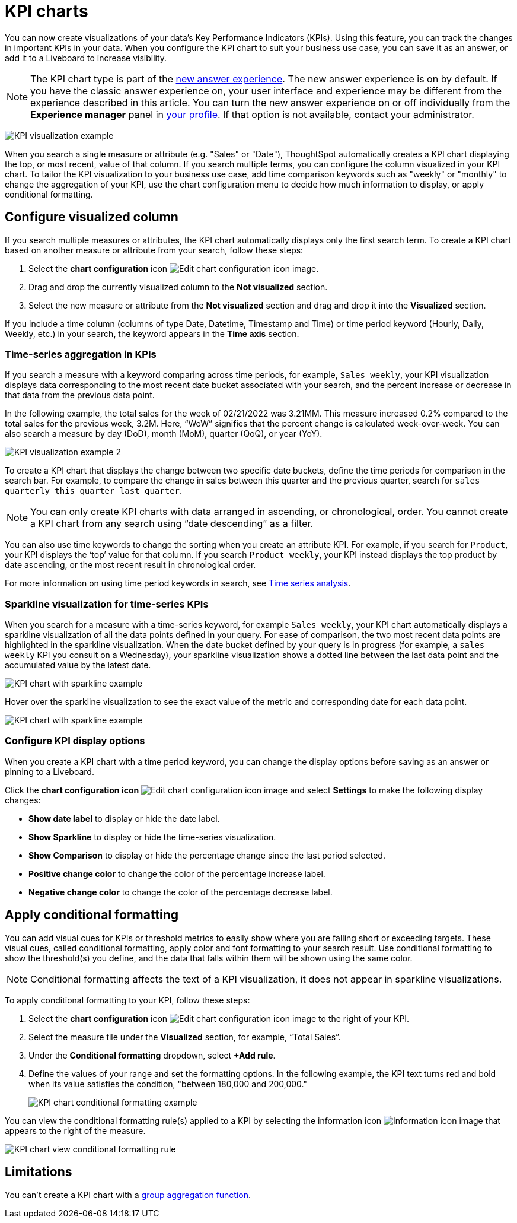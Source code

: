 = KPI charts
:last_updated: 5/11/2022
:experimental:
:linkattrs:
:description: Use the KPI chart to display important metrics to support your business use case(s).


You can now create visualizations of your data’s Key Performance Indicators (KPIs). Using this feature, you can track the changes in important KPIs in your data. When you configure the KPI chart to suit your business use case, you can save it as an answer, or add it to a Liveboard to increase visibility.

NOTE: The KPI chart type is part of the xref:answer-experience-new.adoc[new answer experience]. The new answer experience is on by default. If you have the classic answer experience on, your user interface and experience may be different from the experience described in this article. You can turn the new answer experience on or off individually from the *Experience manager* panel in xref:user-profile.adoc#new-answer-experience[your profile]. If that option is not available, contact your administrator.

image:kpi-viz-example.png[KPI visualization example]

When you search a single measure or attribute (e.g. "Sales" or "Date"), ThoughtSpot automatically creates a KPI chart displaying the top, or most recent, value of that column. If you search multiple terms, you can configure the column visualized in your KPI chart. To tailor the KPI visualization to your business use case, add time comparison keywords such as "weekly" or "monthly" to change the aggregation of your KPI, use the chart configuration menu to decide how much information to display, or apply conditional formatting.

== Configure visualized column

If you search multiple measures or attributes, the KPI chart automatically displays only the first search term. To create a KPI chart based on another measure or attribute from your search, follow these steps:

1. Select the *chart configuration* icon image:icon-gear-10px.png[Edit chart configuration icon image].
2. Drag and drop the currently visualized column to the *Not visualized* section.
3. Select the new measure or attribute from the *Not visualized* section and drag and drop it into the *Visualized* section.

If you include a time column (columns of type Date, Datetime, Timestamp and Time) or time period keyword (Hourly, Daily, Weekly, etc.) in your search, the keyword appears in the *Time axis* section.

=== Time-series aggregation in KPIs

If you search a measure with a keyword comparing across time periods, for example, `Sales weekly`, your KPI visualization displays data corresponding to the most recent date bucket associated with your search, and the percent increase or decrease in that data from the previous data point.

In the following example, the total sales for the week of 02/21/2022 was 3.21MM. This measure increased 0.2% compared to the total sales for the previous week, 3.2M. Here, “WoW” signifies that the percent change is calculated week-over-week. You can also search a measure by day (DoD), month (MoM), quarter (QoQ), or year (YoY).


image:kpi-viz-sparkline.png[KPI visualization example 2]


To create a KPI chart that displays the change between two specific date buckets, define the time periods for comparison in the search bar. For example, to compare the change in sales between this quarter and the previous quarter, search for `sales quarterly this quarter last quarter`.

NOTE: You can only create KPI charts with data arranged in ascending, or chronological, order. You cannot create a KPI chart from any search using “date descending” as a filter.

You can also use time keywords to change the sorting when you create an attribute KPI. For example, if you search for `Product`, your KPI displays the ‘top’ value for that column. If you search `Product weekly`, your KPI instead displays the top product by date ascending, or the most recent result in chronological order.

For more information on using time period keywords in search, see xref:search-time.adoc[Time series analysis].


=== Sparkline visualization for time-series KPIs

When you search for a measure with a time-series keyword, for example `Sales weekly`, your KPI chart automatically displays a sparkline visualization of all the data points defined in your query. For ease of comparison, the two most recent data points are highlighted in the sparkline visualization. When the date bucket defined by your query is in progress (for example, a `sales weekly` KPI you consult on a Wednesday), your sparkline visualization shows a dotted line between the last data point and the accumulated value by the latest date.

image::kpi-viz-sparkline-dotted.png[KPI chart with sparkline example]


Hover over the sparkline visualization to see the exact value of the metric and corresponding date for each data point.

image::kpi-viz-sparkline-hover.png[KPI chart with sparkline example, hovering over a specific data point]


=== Configure KPI display options

When you create a KPI chart with a time period keyword, you can change the display options before saving as an answer or pinning to a Liveboard.

Click the *chart configuration icon* image:icon-gear-10px.png[Edit chart configuration icon image] and select *Settings* to make the following display changes:

- *Show date label* to display or hide the date label.
- *Show Sparkline* to display or hide the time-series visualization.
- *Show Comparison* to display or hide the percentage change since the last period selected.
- *Positive change color* to change the color of the percentage increase label.
- *Negative change color* to change the color of the percentage decrease label.

[#kpi-conditional]
== Apply conditional formatting

You can add visual cues for KPIs or threshold metrics to easily show where you are falling short or exceeding targets. These visual cues, called conditional formatting, apply color and font formatting to your search result. Use conditional formatting to show the threshold(s) you define, and the data that falls within them will be shown using the same color.

NOTE: Conditional formatting affects the text of a KPI visualization, it does not appear in sparkline visualizations.

To apply conditional formatting to your KPI, follow these steps:

1. Select the *chart configuration* icon image:icon-gear-10px.png[Edit chart configuration icon image] to the right of your KPI.
2. Select the measure tile under the *Visualized* section, for example, “Total Sales”.
3. Under the *Conditional formatting* dropdown, select *+Add rule*.
4. Define the values of your range and set the formatting options. In the following example, the KPI text turns red and bold when its value satisfies the condition, "between 180,000 and 200,000."
+
image::kpi-conditional.png[KPI chart conditional formatting example]


You can view the conditional formatting rule(s) applied to a KPI by selecting the information icon image:icon-information-10px.png[Information icon image] that appears to the right of the measure.

image::kpi-conditional-info.png[KPI chart view conditional formatting rule]

== Limitations

You can't create a KPI chart with a xref:formulas-aggregation-group.adoc[group aggregation function].